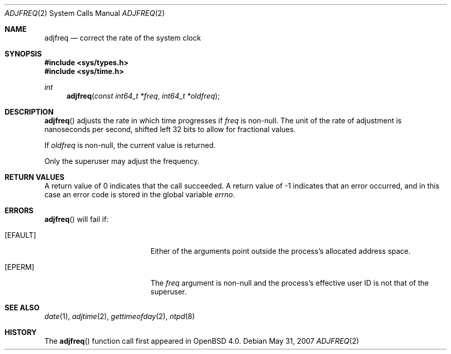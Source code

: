 .\"	$OpenBSD: adjfreq.2,v 1.4 2011/07/07 21:00:59 deraadt Exp $
.\"
.\" Copyright (c) 2006 Otto Moerbeek
.\"
.\" Redistribution and use in source and binary forms, with or without
.\" modification, are permitted provided that the following conditions
.\" are met:
.\" 1. Redistributions of source code must retain the above copyright
.\"    notice, this list of conditions and the following disclaimer.
.\" 2. Redistributions in binary form must reproduce the above copyright
.\"    notice, this list of conditions and the following disclaimer in the
.\"    documentation and/or other materials provided with the distribution.
.\"
.\" THIS SOFTWARE IS PROVIDED BY THE REGENTS AND CONTRIBUTORS ``AS IS'' AND
.\" ANY EXPRESS OR IMPLIED WARRANTIES, INCLUDING, BUT NOT LIMITED TO, THE
.\" IMPLIED WARRANTIES OF MERCHANTABILITY AND FITNESS FOR A PARTICULAR PURPOSE
.\" ARE DISCLAIMED.  IN NO EVENT SHALL THE REGENTS OR CONTRIBUTORS BE LIABLE
.\" FOR ANY DIRECT, INDIRECT, INCIDENTAL, SPECIAL, EXEMPLARY, OR CONSEQUENTIAL
.\" DAMAGES (INCLUDING, BUT NOT LIMITED TO, PROCUREMENT OF SUBSTITUTE GOODS
.\" OR SERVICES; LOSS OF USE, DATA, OR PROFITS; OR BUSINESS INTERRUPTION)
.\" HOWEVER CAUSED AND ON ANY THEORY OF LIABILITY, WHETHER IN CONTRACT, STRICT
.\" LIABILITY, OR TORT (INCLUDING NEGLIGENCE OR OTHERWISE) ARISING IN ANY WAY
.\" OUT OF THE USE OF THIS SOFTWARE, EVEN IF ADVISED OF THE POSSIBILITY OF
.\" SUCH DAMAGE.
.\"
.Dd $Mdocdate: May 31 2007 $
.Dt ADJFREQ 2
.Os
.Sh NAME
.Nm adjfreq
.Nd "correct the rate of the system clock"
.Sh SYNOPSIS
.Fd #include <sys/types.h>
.Fd #include <sys/time.h>
.Ft int
.Fn adjfreq "const int64_t *freq" "int64_t *oldfreq"
.Sh DESCRIPTION
.Fn adjfreq
adjusts the rate in which time progresses if
.Fa freq
is non-null.
The unit of the rate of adjustment is nanoseconds per second,
shifted left 32 bits to allow for fractional values.
.Pp
If
.Fa oldfreq
is non-null, the current value is returned.
.Pp
Only the superuser may adjust the frequency.
.Sh RETURN VALUES
A return value of 0 indicates that the call succeeded.
A return value of \-1 indicates that an error occurred, and in this
case an error code is stored in the global variable
.Va errno .
.Sh ERRORS
.Fn adjfreq
will fail if:
.Bl -tag -width Er
.It Bq Er EFAULT
Either of the arguments point outside the process's allocated address space.
.It Bq Er EPERM
The
.Fa freq
argument is non-null and the process's effective user ID is not that
of the superuser.
.El
.Sh SEE ALSO
.Xr date 1 ,
.Xr adjtime 2 ,
.Xr gettimeofday 2 ,
.Xr ntpd 8
.Sh HISTORY
The
.Fn adjfreq
function call first appeared in
.Ox 4.0 .
